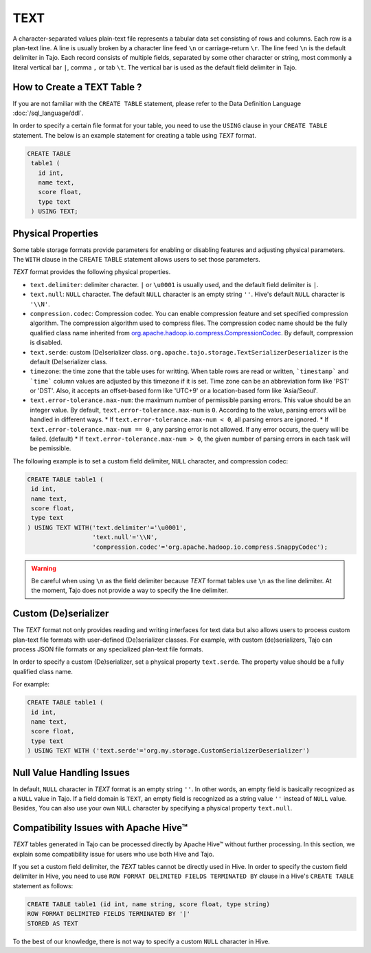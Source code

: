 *************************************
TEXT
*************************************

A character-separated values plain-text file represents a tabular data set consisting of rows and columns.
Each row is a plan-text line. A line is usually broken by a character line feed ``\n`` or carriage-return ``\r``.
The line feed ``\n`` is the default delimiter in Tajo. Each record consists of multiple fields, separated by
some other character or string, most commonly a literal vertical bar ``|``, comma ``,`` or tab ``\t``.
The vertical bar is used as the default field delimiter in Tajo.

=========================================
How to Create a TEXT Table ?
=========================================

If you are not familiar with the ``CREATE TABLE`` statement, please refer to the Data Definition Language :doc:`/sql_language/ddl`.

In order to specify a certain file format for your table, you need to use the ``USING`` clause in your ``CREATE TABLE``
statement. The below is an example statement for creating a table using *TEXT* format.

.. code-block:: sql

 CREATE TABLE
  table1 (
    id int,
    name text,
    score float,
    type text
  ) USING TEXT;

=========================================
Physical Properties
=========================================

Some table storage formats provide parameters for enabling or disabling features and adjusting physical parameters.
The ``WITH`` clause in the CREATE TABLE statement allows users to set those parameters.

*TEXT* format provides the following physical properties.

* ``text.delimiter``: delimiter character. ``|`` or ``\u0001`` is usually used, and the default field delimiter is ``|``.
* ``text.null``: ``NULL`` character. The default ``NULL`` character is an empty string ``''``. Hive's default ``NULL`` character is ``'\\N'``.
* ``compression.codec``: Compression codec. You can enable compression feature and set specified compression algorithm. The compression algorithm used to compress files. The compression codec name should be the fully qualified class name inherited from `org.apache.hadoop.io.compress.CompressionCodec <https://hadoop.apache.org/docs/current/api/org/apache/hadoop/io/compress/CompressionCodec.html>`_. By default, compression is disabled.
* ``text.serde``: custom (De)serializer class. ``org.apache.tajo.storage.TextSerializerDeserializer`` is the default (De)serializer class.
* ``timezone``: the time zone that the table uses for writting. When table rows are read or written, ```timestamp``` and ```time``` column values are adjusted by this timezone if it is set. Time zone can be an abbreviation form like 'PST' or 'DST'. Also, it accepts an offset-based form like 'UTC+9' or a location-based form like 'Asia/Seoul'.
* ``text.error-tolerance.max-num``: the maximum number of permissible parsing errors. This value should be an integer value. By default, ``text.error-tolerance.max-num`` is ``0``. According to the value, parsing errors will be handled in different ways.
  * If ``text.error-tolerance.max-num < 0``, all parsing errors are ignored.
  * If ``text.error-tolerance.max-num == 0``, any parsing error is not allowed. If any error occurs, the query will be failed. (default)
  * If ``text.error-tolerance.max-num > 0``, the given number of parsing errors in each task will be pemissible.

The following example is to set a custom field delimiter, ``NULL`` character, and compression codec:

.. code-block:: sql

 CREATE TABLE table1 (
  id int,
  name text,
  score float,
  type text
 ) USING TEXT WITH('text.delimiter'='\u0001',
                   'text.null'='\\N',
                   'compression.codec'='org.apache.hadoop.io.compress.SnappyCodec');

.. warning::

  Be careful when using ``\n`` as the field delimiter because *TEXT* format tables use ``\n`` as the line delimiter.
  At the moment, Tajo does not provide a way to specify the line delimiter.

=========================================
Custom (De)serializer
=========================================

The *TEXT* format not only provides reading and writing interfaces for text data but also allows users to process custom
plan-text file formats with user-defined (De)serializer classes.
For example, with custom (de)serializers, Tajo can process JSON file formats or any specialized plan-text file formats.

In order to specify a custom (De)serializer, set a physical property ``text.serde``.
The property value should be a fully qualified class name.

For example:

.. code-block:: sql

 CREATE TABLE table1 (
  id int,
  name text,
  score float,
  type text
 ) USING TEXT WITH ('text.serde'='org.my.storage.CustomSerializerDeserializer')


=========================================
Null Value Handling Issues
=========================================
In default, ``NULL`` character in *TEXT* format is an empty string ``''``.
In other words, an empty field is basically recognized as a ``NULL`` value in Tajo.
If a field domain is ``TEXT``, an empty field is recognized as a string value ``''`` instead of ``NULL`` value.
Besides, You can also use your own ``NULL`` character by specifying a physical property ``text.null``.

=========================================
Compatibility Issues with Apache Hive™
=========================================

*TEXT* tables generated in Tajo can be processed directly by Apache Hive™ without further processing.
In this section, we explain some compatibility issue for users who use both Hive and Tajo.

If you set a custom field delimiter, the *TEXT* tables cannot be directly used in Hive.
In order to specify the custom field delimiter in Hive, you need to use ``ROW FORMAT DELIMITED FIELDS TERMINATED BY``
clause in a Hive's ``CREATE TABLE`` statement as follows:

.. code-block:: sql

 CREATE TABLE table1 (id int, name string, score float, type string)
 ROW FORMAT DELIMITED FIELDS TERMINATED BY '|'
 STORED AS TEXT

To the best of our knowledge, there is not way to specify a custom ``NULL`` character in Hive.
